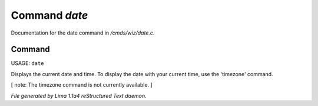 Command *date*
***************

Documentation for the date command in */cmds/wiz/date.c*.

Command
=======

USAGE:  ``date``

Displays the current date and time.  To display the date with your
current time, use the 'timezone' command.

[ note: The timezone command is not currently available. ]

.. TAGS: RST



*File generated by Lima 1.1a4 reStructured Text daemon.*
